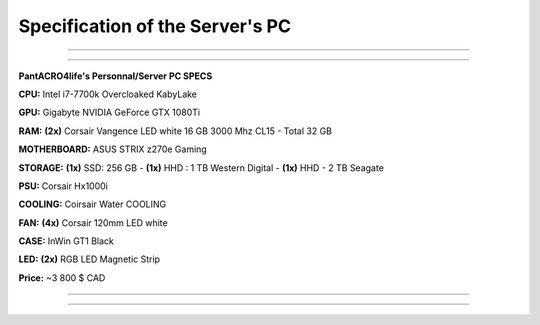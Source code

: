 **********************************
**Specification of the Server's PC**
**********************************

_______________

_______________

**PantACRO4life's Personnal/Server  PC  SPECS**

**CPU:** Intel i7-7700k Overcloaked KabyLake
 
**GPU:** Gigabyte NVIDIA GeForce GTX 1080Ti

**RAM:** **(2x)** Corsair Vangence LED white 16 GB 3000 Mhz CL15 - Total 32 GB

**MOTHERBOARD:** ASUS STRIX z270e Gaming
 
**STORAGE:** **(1x)** SSD: 256 GB - **(1x)** HHD : 1 TB Western Digital - **(1x)** HHD - 2 TB Seagate 
 
**PSU:** Corsair Hx1000i

**COOLING:** Coirsair Water COOLING 

**FAN:** **(4x)** Corsair 120mm LED white

**CASE:** InWin GT1 Black
 
**LED:** **(2x)** RGB LED Magnetic Strip

**Price:** ~3 800 $ CAD

_______________

_______________
